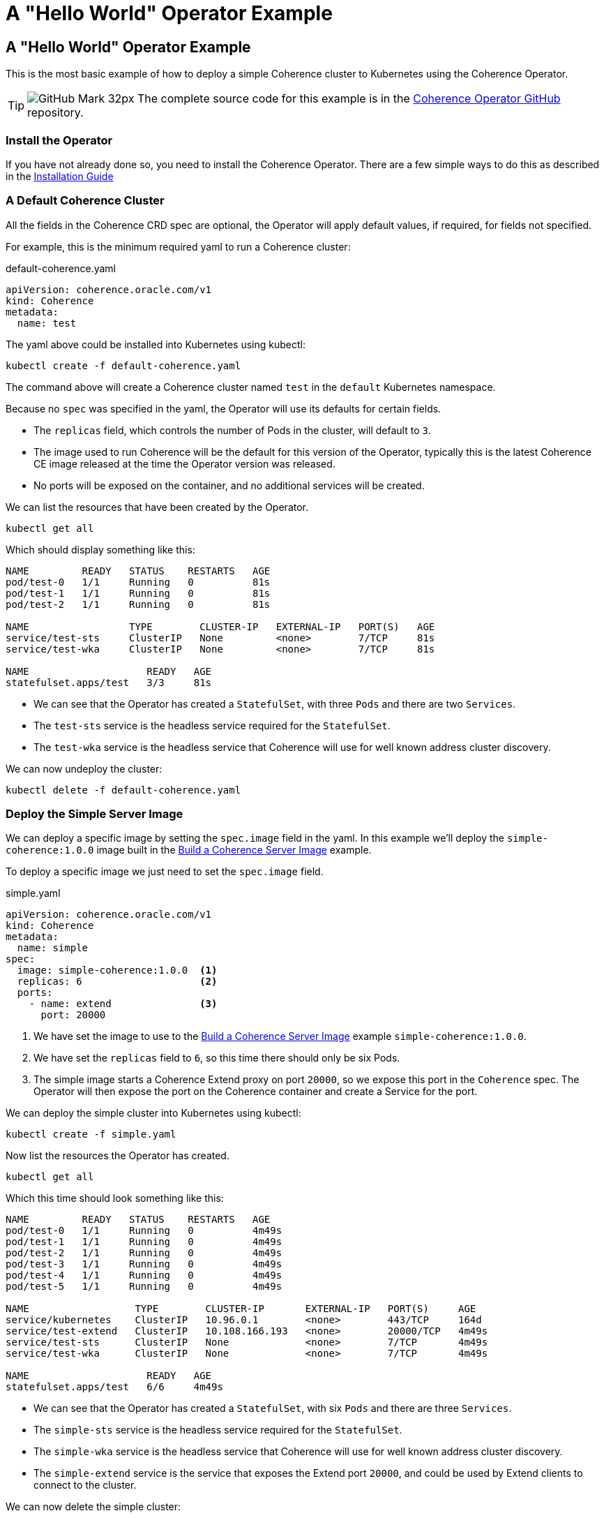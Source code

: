 ///////////////////////////////////////////////////////////////////////////////

    Copyright (c) 2021, Oracle and/or its affiliates.
    Licensed under the Universal Permissive License v 1.0 as shown at
    http://oss.oracle.com/licenses/upl.

///////////////////////////////////////////////////////////////////////////////
= A "Hello World" Operator Example

== A "Hello World" Operator Example

This is the most basic example of how to deploy a simple Coherence cluster to Kubernetes using the Coherence Operator.

[TIP]
====
image:GitHub-Mark-32px.png[] The complete source code for this example is in the https://github.com/oracle/coherence-operator/tree/master/examples/020_hello_world[Coherence Operator GitHub] repository.
====

=== Install the Operator

If you have not already done so, you need to install the Coherence Operator.
There are a few simple ways to do this as described in the <<docs/installation/01_installation.adoc,Installation Guide>>

=== A Default Coherence Cluster

All the fields in the Coherence CRD spec are optional, the Operator will apply default values, if required, for fields not specified.

For example, this is the minimum required yaml to run a Coherence cluster:
[source,yaml]
.default-coherence.yaml
----
apiVersion: coherence.oracle.com/v1
kind: Coherence
metadata:
  name: test
----

The yaml above could be installed into Kubernetes using kubectl:
[source,bash]
----
kubectl create -f default-coherence.yaml
----

The command above will create a Coherence cluster named `test` in the `default` Kubernetes namespace.

Because no `spec` was specified in the yaml, the Operator will use its defaults for certain fields.

* The `replicas` field, which controls the number of Pods in the cluster, will default to `3`.
* The image used to run Coherence will be the default for this version of the Operator,
typically this is the latest Coherence CE image released at the time the Operator version was released.
* No ports will be exposed on the container, and no additional services will be created.

We can list the resources that have been created by the Operator.
[source,bash]
----
kubectl get all
----

Which should display something like this:
[source,bash]
----
NAME         READY   STATUS    RESTARTS   AGE
pod/test-0   1/1     Running   0          81s
pod/test-1   1/1     Running   0          81s
pod/test-2   1/1     Running   0          81s

NAME                 TYPE        CLUSTER-IP   EXTERNAL-IP   PORT(S)   AGE
service/test-sts     ClusterIP   None         <none>        7/TCP     81s
service/test-wka     ClusterIP   None         <none>        7/TCP     81s

NAME                    READY   AGE
statefulset.apps/test   3/3     81s
----
* We can see that the Operator has created a `StatefulSet`, with three `Pods` and there are two `Services`.
* The `test-sts` service is the headless service required for the `StatefulSet`.
* The `test-wka` service is the headless service that Coherence will use for well known address cluster discovery.

We can now undeploy the cluster:
[source,bash]
----
kubectl delete -f default-coherence.yaml
----


=== Deploy the Simple Server Image

We can deploy a specific image by setting the `spec.image` field in the yaml.
In this example we'll deploy the `simple-coherence:1.0.0` image built in the
<<examples/015_simple_image/README.adoc,Build a Coherence Server Image>> example.

To deploy a specific image we just need to set the `spec.image` field.
[source,yaml]
.simple.yaml
----
apiVersion: coherence.oracle.com/v1
kind: Coherence
metadata:
  name: simple
spec:
  image: simple-coherence:1.0.0  <1>
  replicas: 6                    <2>
  ports:
    - name: extend               <3>
      port: 20000
----
<1> We have set the image to use to the <<examples/015_simple_image/README.adoc,Build a Coherence Server Image>> example `simple-coherence:1.0.0`.
<2> We have set the `replicas` field to `6`, so this time there should only be six Pods.
<3> The simple image starts a Coherence Extend proxy on port `20000`, so we expose this port in the `Coherence` spec. The Operator will then expose the port on the Coherence container and create a Service for the port.

We can deploy the simple cluster into Kubernetes using kubectl:
[source,bash]
----
kubectl create -f simple.yaml
----

Now list the resources the Operator has created.
[source,bash]
----
kubectl get all
----

Which this time should look something like this:
[source,bash]
----
NAME         READY   STATUS    RESTARTS   AGE
pod/test-0   1/1     Running   0          4m49s
pod/test-1   1/1     Running   0          4m49s
pod/test-2   1/1     Running   0          4m49s
pod/test-3   1/1     Running   0          4m49s
pod/test-4   1/1     Running   0          4m49s
pod/test-5   1/1     Running   0          4m49s

NAME                  TYPE        CLUSTER-IP       EXTERNAL-IP   PORT(S)     AGE
service/kubernetes    ClusterIP   10.96.0.1        <none>        443/TCP     164d
service/test-extend   ClusterIP   10.108.166.193   <none>        20000/TCP   4m49s
service/test-sts      ClusterIP   None             <none>        7/TCP       4m49s
service/test-wka      ClusterIP   None             <none>        7/TCP       4m49s

NAME                    READY   AGE
statefulset.apps/test   6/6     4m49s
----
* We can see that the Operator has created a `StatefulSet`, with six `Pods` and there are three `Services`.
* The `simple-sts` service is the headless service required for the `StatefulSet`.
* The `simple-wka` service is the headless service that Coherence will use for well known address cluster discovery.
* The `simple-extend` service is the service that exposes the Extend port `20000`, and could be used by Extend clients to connect to the cluster.

We can now delete the simple cluster:
[source,bash]
----
kubectl delete -f simple.yaml
----
